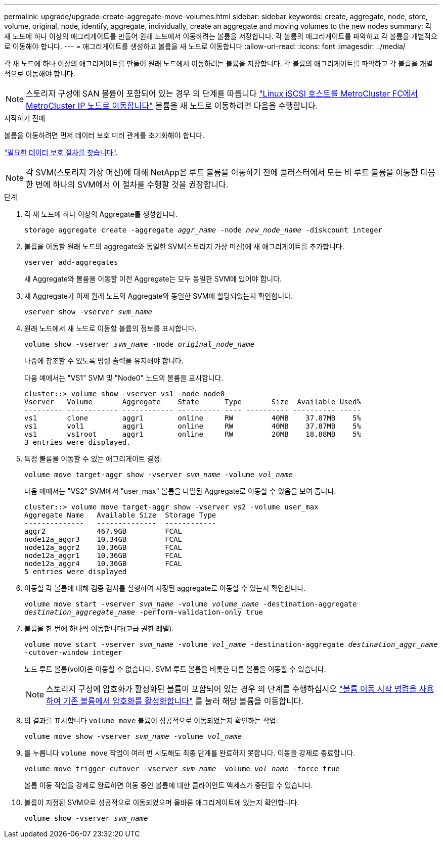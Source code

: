 ---
permalink: upgrade/upgrade-create-aggregate-move-volumes.html 
sidebar: sidebar 
keywords: create, aggregate, node, store, volume, original, node, identify, aggregate, individually, create an aggregate and moving volumes to the new nodes 
summary: 각 새 노드에 하나 이상의 애그리게이트를 만들어 원래 노드에서 이동하려는 볼륨을 저장합니다. 각 볼륨의 애그리게이트를 파악하고 각 볼륨을 개별적으로 이동해야 합니다. 
---
= 애그리게이트를 생성하고 볼륨을 새 노드로 이동합니다
:allow-uri-read: 
:icons: font
:imagesdir: ../media/


[role="lead"]
각 새 노드에 하나 이상의 애그리게이트를 만들어 원래 노드에서 이동하려는 볼륨을 저장합니다. 각 볼륨의 애그리게이트를 파악하고 각 볼륨을 개별적으로 이동해야 합니다.

[NOTE]
====
스토리지 구성에 SAN 볼륨이 포함되어 있는 경우 의 단계를 따릅니다 https://docs.netapp.com/us-en/ontap-metrocluster/transition/task_move_linux_iscsi_hosts_from_mcc_fc_to_mcc_ip_nodes.html["Linux iSCSI 호스트를 MetroCluster FC에서 MetroCluster IP 노드로 이동합니다"^] 볼륨을 새 노드로 이동하려면 다음을 수행합니다.

====
.시작하기 전에
볼륨을 이동하려면 먼저 데이터 보호 미러 관계를 초기화해야 합니다.

https://docs.netapp.com/us-en/ontap/data-protection-disaster-recovery/index.html["필요한 데이터 보호 절차를 찾습니다"^].


NOTE: 각 SVM(스토리지 가상 머신)에 대해 NetApp은 루트 볼륨을 이동하기 전에 클러스터에서 모든 비 루트 볼륨을 이동한 다음 한 번에 하나의 SVM에서 이 절차를 수행할 것을 권장합니다.

.단계
. 각 새 노드에 하나 이상의 Aggregate를 생성합니다.
+
`storage aggregate create -aggregate _aggr_name_ -node _new_node_name_ -diskcount integer`

. 볼륨을 이동할 원래 노드의 aggregate와 동일한 SVM(스토리지 가상 머신)에 새 애그리게이트를 추가합니다.
+
`vserver add-aggregates`

+
새 Aggregate와 볼륨을 이동할 이전 Aggregate는 모두 동일한 SVM에 있어야 합니다.

. 새 Aggregate가 이제 원래 노드의 Aggregate와 동일한 SVM에 할당되었는지 확인합니다.
+
`vserver show -vserver _svm_name_`

. 원래 노드에서 새 노드로 이동할 볼륨의 정보를 표시합니다.
+
`volume show -vserver _svm_name_ -node _original_node_name_`

+
나중에 참조할 수 있도록 명령 출력을 유지해야 합니다.

+
다음 예에서는 "VS1" SVM 및 "Node0" 노드의 볼륨을 표시합니다.

+
[listing]
----
cluster::> volume show -vserver vs1 -node node0
Vserver   Volume       Aggregate    State      Type       Size  Available Used%
--------- ------------ ------------ ---------- ---- ---------- ---------- -----
vs1       clone        aggr1        online     RW         40MB    37.87MB    5%
vs1       vol1         aggr1        online     RW         40MB    37.87MB    5%
vs1       vs1root      aggr1        online     RW         20MB    18.88MB    5%
3 entries were displayed.
----
. 특정 볼륨을 이동할 수 있는 애그리게이트 결정:
+
`volume move target-aggr show -vserver _svm_name_ -volume _vol_name_`

+
다음 예에서는 "VS2" SVM에서 "user_max" 볼륨을 나열된 Aggregate로 이동할 수 있음을 보여 줍니다.

+
[listing]
----
cluster::> volume move target-aggr show -vserver vs2 -volume user_max
Aggregate Name   Available Size  Storage Type
--------------   --------------  ------------
aggr2            467.9GB         FCAL
node12a_aggr3    10.34GB         FCAL
node12a_aggr2    10.36GB         FCAL
node12a_aggr1    10.36GB         FCAL
node12a_aggr4    10.36GB         FCAL
5 entries were displayed
----
. 이동할 각 볼륨에 대해 검증 검사를 실행하여 지정된 aggregate로 이동할 수 있는지 확인합니다.
+
`volume move start -vserver _svm_name_ -volume _volume_name_ -destination-aggregate _destination_aggregate_name_ -perform-validation-only true`

. 볼륨을 한 번에 하나씩 이동합니다(고급 권한 레벨).
+
`volume move start -vserver _svm_name_ -volume _vol_name_ -destination-aggregate _destination_aggr_name_ -cutover-window integer`

+
노드 루트 볼륨(vol0)은 이동할 수 없습니다. SVM 루트 볼륨을 비롯한 다른 볼륨을 이동할 수 있습니다.

+

NOTE: 스토리지 구성에 암호화가 활성화된 볼륨이 포함되어 있는 경우 의 단계를 수행하십시오 https://docs.netapp.com/us-en/ontap/encryption-at-rest/encrypt-existing-volume-task.html["볼륨 이동 시작 명령을 사용하여 기존 볼륨에서 암호화를 활성화합니다"^] 를 눌러 해당 볼륨을 이동합니다.

. 의 결과를 표시합니다 `volume move` 볼륨이 성공적으로 이동되었는지 확인하는 작업:
+
`volume move show -vserver _svm_name_ -volume _vol_name_`

. 를 누릅니다 `volume move` 작업이 여러 번 시도해도 최종 단계를 완료하지 못합니다. 이동을 강제로 종료합니다.
+
`volume move trigger-cutover -vserver _svm_name_ -volume _vol_name_ -force true`

+
볼륨 이동 작업을 강제로 완료하면 이동 중인 볼륨에 대한 클라이언트 액세스가 중단될 수 있습니다.

. 볼륨이 지정된 SVM으로 성공적으로 이동되었으며 올바른 애그리게이트에 있는지 확인합니다.
+
`volume show -vserver _svm_name_`


